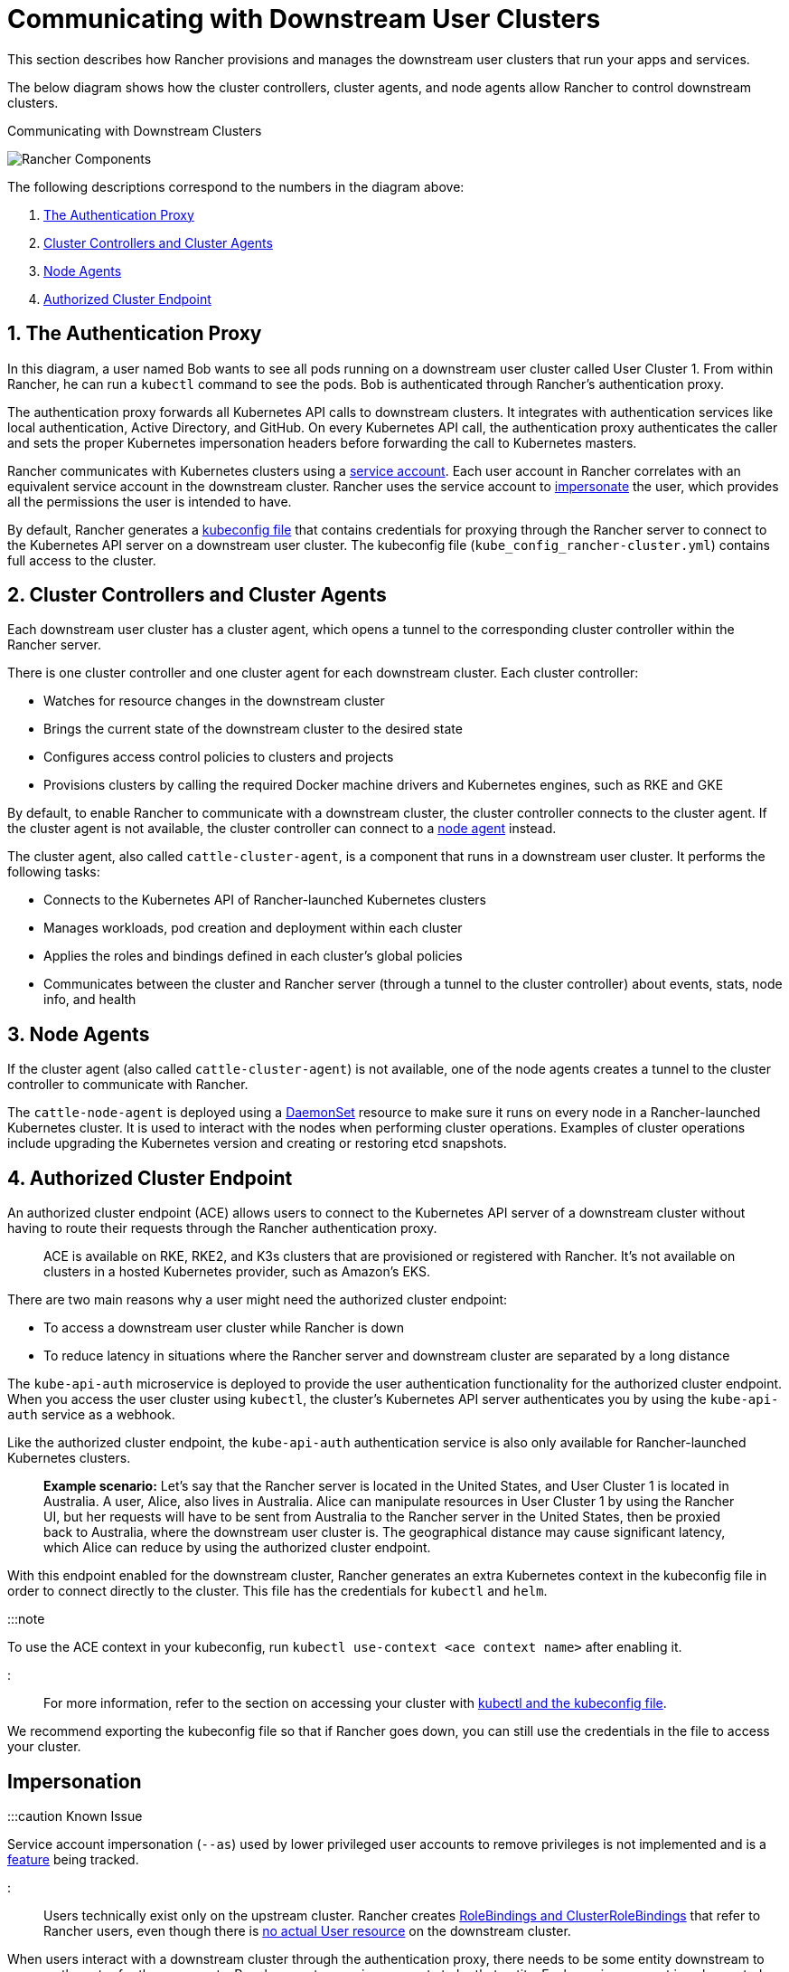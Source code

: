 = Communicating with Downstream User Clusters

+++<head>++++++<link rel="canonical" href="https://ranchermanager.docs.rancher.com/reference-guides/rancher-manager-architecture/communicating-with-downstream-user-clusters">++++++</link>++++++</head>+++

This section describes how Rancher provisions and manages the downstream user clusters that run your apps and services.

The below diagram shows how the cluster controllers, cluster agents, and node agents allow Rancher to control downstream clusters.+++<figcaption>+++Communicating with Downstream Clusters+++</figcaption>+++

image::/img/rancher-architecture-cluster-controller.svg[Rancher Components]

The following descriptions correspond to the numbers in the diagram above:

. <<1-the-authentication-proxy,The Authentication Proxy>>
. <<2-cluster-controllers-and-cluster-agents,Cluster Controllers and Cluster Agents>>
. <<3-node-agents,Node Agents>>
. <<4-authorized-cluster-endpoint,Authorized Cluster Endpoint>>

== 1. The Authentication Proxy

In this diagram, a user named Bob wants to see all pods running on a downstream user cluster called User Cluster 1. From within Rancher, he can run a `kubectl` command to see
the pods. Bob is authenticated through Rancher's authentication proxy.

The authentication proxy forwards all Kubernetes API calls to downstream clusters. It integrates with authentication services like local authentication, Active Directory, and GitHub. On every Kubernetes API call, the authentication proxy authenticates the caller and sets the proper Kubernetes impersonation headers before forwarding the call to Kubernetes masters.

Rancher communicates with Kubernetes clusters using a https://kubernetes.io/docs/tasks/configure-pod-container/configure-service-account/[service account]. Each user account in Rancher correlates with an equivalent service account in the downstream cluster. Rancher uses the service account to https://kubernetes.io/docs/reference/access-authn-authz/authentication/#user-impersonation[impersonate] the user, which provides all the permissions the user is intended to have.

By default, Rancher generates a xref:../../how-to-guides/new-user-guides/manage-clusters/access-clusters/use-kubectl-and-kubeconfig.adoc[kubeconfig file] that contains credentials for proxying through the Rancher server to connect to the Kubernetes API server on a downstream user cluster. The kubeconfig file (`kube_config_rancher-cluster.yml`) contains full access to the cluster.

== 2. Cluster Controllers and Cluster Agents

Each downstream user cluster has a cluster agent, which opens a tunnel to the corresponding cluster controller within the Rancher server.

There is one cluster controller and one cluster agent for each downstream cluster. Each cluster controller:

* Watches for resource changes in the downstream cluster
* Brings the current state of the downstream cluster to the desired state
* Configures access control policies to clusters and projects
* Provisions clusters by calling the required Docker machine drivers and Kubernetes engines, such as RKE and GKE

By default, to enable Rancher to communicate with a downstream cluster, the cluster controller connects to the cluster agent. If the cluster agent is not available, the cluster controller can connect to a <<3-node-agents,node agent>> instead.

The cluster agent, also called `cattle-cluster-agent`, is a component that runs in a downstream user cluster. It performs the following tasks:

* Connects to the Kubernetes API of Rancher-launched Kubernetes clusters
* Manages workloads, pod creation and deployment within each cluster
* Applies the roles and bindings defined in each cluster's global policies
* Communicates between the cluster and Rancher server (through a tunnel to the cluster controller) about events, stats, node info, and health

== 3. Node Agents

If the cluster agent (also called `cattle-cluster-agent`) is not available, one of the node agents creates a tunnel to the cluster controller to communicate with Rancher.

The `cattle-node-agent` is deployed using a https://kubernetes.io/docs/concepts/workloads/controllers/daemonset/[DaemonSet] resource to make sure it runs on every node in a Rancher-launched Kubernetes cluster. It is used to interact with the nodes when performing cluster operations. Examples of cluster operations include upgrading the Kubernetes version and creating or restoring etcd snapshots.

== 4. Authorized Cluster Endpoint

An authorized cluster endpoint (ACE) allows users to connect to the Kubernetes API server of a downstream cluster without having to route their requests through the Rancher authentication proxy.

____
ACE is available on RKE, RKE2, and K3s clusters that are provisioned or registered with Rancher. It's not available on  clusters in a hosted Kubernetes provider, such as Amazon's EKS.
____

There are two main reasons why a user might need the authorized cluster endpoint:

* To access a downstream user cluster while Rancher is down
* To reduce latency in situations where the Rancher server and downstream cluster are separated by a long distance

The `kube-api-auth` microservice is deployed to provide the user authentication functionality for the authorized cluster endpoint. When you access the user cluster using `kubectl`, the cluster's Kubernetes API server authenticates you by using the `kube-api-auth` service as a webhook.

Like the authorized cluster endpoint, the `kube-api-auth` authentication service is also only available for Rancher-launched Kubernetes clusters.

____
*Example scenario:* Let's say that the Rancher server is located in the United States, and User Cluster 1 is located in Australia. A user, Alice, also lives in Australia. Alice can manipulate resources in User Cluster 1 by using the Rancher UI, but her requests will have to be sent from Australia to the Rancher server in the United States, then be proxied back to Australia, where the downstream user cluster is. The geographical distance may cause significant latency, which Alice can reduce by using the authorized cluster endpoint.
____

With this endpoint enabled for the downstream cluster, Rancher generates an extra Kubernetes context in the kubeconfig file in order to connect directly to the cluster. This file has the credentials for `kubectl` and `helm`.

:::note

To use the ACE context in your kubeconfig, run `kubectl use-context <ace context name>` after enabling it.

:::

For more information, refer to the section on accessing your cluster with xref:../../how-to-guides/new-user-guides/manage-clusters/access-clusters/use-kubectl-and-kubeconfig.adoc[kubectl and the kubeconfig file].

We recommend exporting the kubeconfig file so that if Rancher goes down, you can still use the credentials in the file to access your cluster.

== Impersonation

:::caution Known Issue

Service account impersonation (`--as`) used by lower privileged user accounts to remove privileges is not implemented and is a https://github.com/rancher/rancher/issues/41988[feature] being tracked.

:::

Users technically exist only on the upstream cluster. Rancher creates https://kubernetes.io/docs/reference/access-authn-authz/rbac/#rolebinding-and-clusterrolebinding[RoleBindings and ClusterRoleBindings] that refer to Rancher users, even though there is https://kubernetes.io/docs/reference/access-authn-authz/authentication/#users-in-kubernetes[no actual User resource] on the downstream cluster.

When users interact with a downstream cluster through the authentication proxy, there needs to be some entity downstream to serve as the actor for those requests. Rancher creates service accounts to be that entity. Each service account is only granted one permission, which is to *impersonate* the user they belong to. If there was only one service account that could impersonate any user, then it would be possible for a malicious user to corrupt that account and escalate their privileges by impersonating another user. This issue was the basis for a https://github.com/rancher/rancher/security/advisories/GHSA-pvxj-25m6-7vqr[CVE].

=== Impersonation Troubleshooting

On the downstream cluster, five resources handle impersonation:

* namespace: `cattle-impersonation-system`
* service account: `cattle-impersonation-system/cattle-impersonation-<user ID>`
* account token secret: `cattle-impersonation-system/cattle-impersonation-<user ID>-token-<hash>`
* cluster role: `cattle-impersonation-<user ID>`
* cluster role binding: `cattle-impersonation-<user ID>`

In this example of a typical impersonation cluster role, the system is configured to use `github` as the auth provider:

[,yaml]
----
apiVersion: rbac.authorization.k8s.io/v1
kind: ClusterRole
metadata:
 creationTimestamp: "2021-10-06T18:20:13Z"
 labels:
   authz.cluster.cattle.io/impersonator: "true"
   cattle.io/creator: norman
 name: cattle-impersonation-user-abcde
 resourceVersion: "3528"
 uid: a7478731-72a0-4343-b09f-c3bf12552d77
rules:
# allowed to impersonate user user-abcde
- apiGroups:
 - ""
 resourceNames:
 - user-abcde
 resources:
 - users
 verbs:
 - impersonate
# allowed to impersonate listed groups
- apiGroups:
 - ""
 resourceNames:
 - github_team://123 # group from GitHub auth provider
 - system:authenticated # automatic group from Kubernetes
 - system:cattle:authenticated # automatic group from Rancher
 resources:
 - groups
 verbs:
 - impersonate
# allowed to impersonate principal ID github_user://098
- apiGroups:
 - authentication.k8s.io
 resourceNames:
 - github_user://098 # principal ID from GitHub auth provider
 resources:
 - userextras/principalid
 verbs:
 - impersonate
# allowed to impersonate username example
- apiGroups:
 - authentication.k8s.io
 resourceNames:
 - example # username from GitHub auth provider
 resources:
 - userextras/username
 verbs:
 - impersonate
----

When you troubleshoot impersonation issues, check whether these resources exist for the user, and whether the rules in the cluster role look similar to the above. For example:

[,bash]
----
kubectl --namespace cattle-impersonation-system get serviceaccount cattle-impersonation-<user ID>
kubectl --namespace cattle-impersonation-system get secret cattle-impersonation-<user ID>-token-<hash>
kubectl get clusterrole cattle-impersonation-<user ID> --output yaml
kubectl get clusterrolebinding cattle-impersonation-<user ID>
----

If you see an error related to "impersonation" in the UI, pay close attention to the _end_ of the error message, which should indicate the real reason that the request failed.

== Important Files

The files mentioned below are needed to maintain, troubleshoot and upgrade your cluster:

* `rancher-cluster.yml`: The RKE cluster configuration file.
* `kube_config_rancher-cluster.yml`: The Kubeconfig file for the cluster, this file contains credentials for full access to the cluster. You can use this file to authenticate with a Rancher-launched Kubernetes cluster if Rancher goes down.
* `rancher-cluster.rkestate`: The Kubernetes cluster state file. This file contains credentials for full access to the cluster. Note: This state file is only created when using RKE v0.2.0 or higher.

NOTE: The "rancher-cluster" parts of the two latter file names are dependent on how you name the RKE cluster configuration file.

For more information on connecting to a cluster without the Rancher authentication proxy and other configuration options, refer to the xref:../../how-to-guides/new-user-guides/manage-clusters/access-clusters/use-kubectl-and-kubeconfig.adoc[kubeconfig file] documentation.

== Tools for Provisioning Kubernetes Clusters

The tools that Rancher uses to provision downstream user clusters depends on the type of cluster that is being provisioned.

=== Rancher Launched Kubernetes for Nodes Hosted in an Infrastructure Provider

Rancher can dynamically provision nodes in a provider such as Amazon EC2, DigitalOcean, Azure, or vSphere, then install Kubernetes on them.

Rancher provisions this type of cluster using https://github.com/rancher/rke[RKE] and https://github.com/rancher/machine[docker-machine.]

=== Rancher Launched Kubernetes for Custom Nodes

When setting up this type of cluster, Rancher installs Kubernetes on existing nodes, which creates a custom cluster.

Rancher provisions this type of cluster using https://github.com/rancher/rke[RKE.]

=== Hosted Kubernetes Providers

When setting up this type of cluster, Kubernetes is installed by providers such as Google Kubernetes Engine, Amazon Elastic Container Service for Kubernetes, or Azure Kubernetes Service.

Rancher provisions this type of cluster using https://github.com/rancher/kontainer-engine[kontainer-engine.]

=== Imported Kubernetes Clusters

In this type of cluster, Rancher connects to a Kubernetes cluster that has already been set up. Therefore, Rancher does not provision Kubernetes, but only sets up the Rancher agents to communicate with the cluster.

== Rancher Server Components and Source Code

This diagram shows each component that the Rancher server is composed of:

image::/img/rancher-architecture-rancher-components.svg[Rancher Components]

The GitHub repositories for Rancher can be found at the following links:

* https://github.com/rancher/rancher[Main Rancher server repository]
* https://github.com/rancher/ui[Rancher UI]
* https://github.com/rancher/api-ui[Rancher API UI]
* https://github.com/rancher/norman[Norman,] Rancher's API framework
* https://github.com/rancher/types[Types]
* https://github.com/rancher/cli[Rancher CLI]
* https://github.com/rancher/helm[Catalog applications]

This is a partial list of the most important Rancher repositories. For more details about Rancher source code, refer to the section on link:../../contribute-to-rancher.md#rancher-repositories[contributing to Rancher.] To see all libraries and projects used in Rancher, see the https://github.com/rancher/rancher/blob/master/go.mod[`go.mod` file] in the `rancher/rancher` repository.
